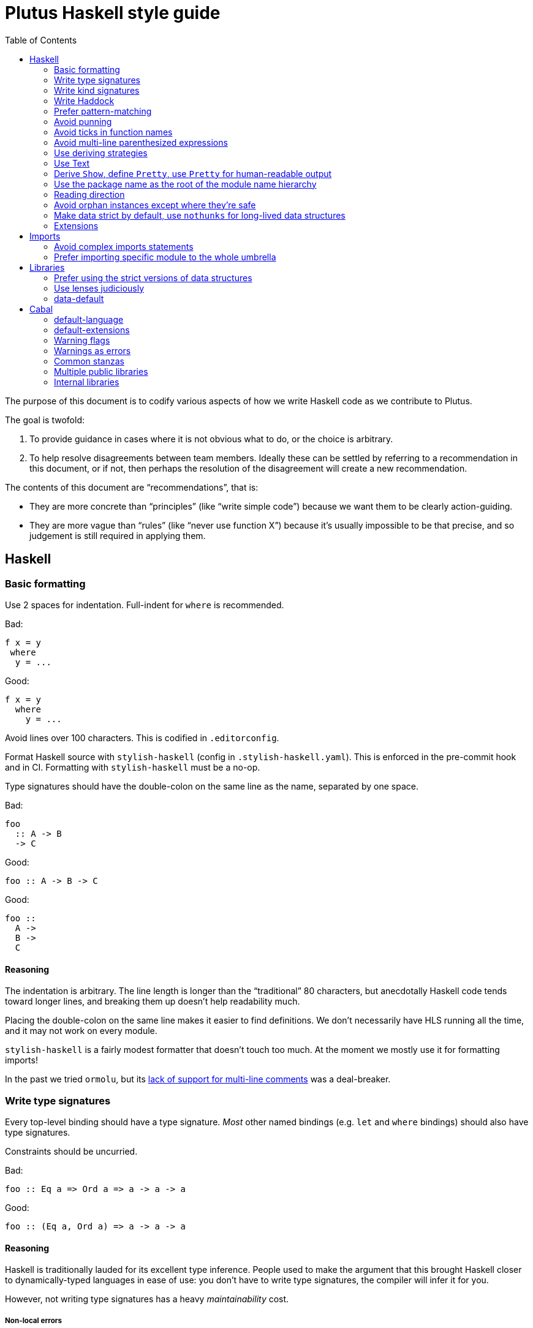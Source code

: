 = Plutus Haskell style guide
:toc:

The purpose of this document is to codify various aspects of how we write Haskell code as we contribute to Plutus.

The goal is twofold:

1. To provide guidance in cases where it is not obvious what to do, or the choice is arbitrary.
2. To help resolve disagreements between team members. Ideally these can be settled by referring to a recommendation in this document, or if not, then perhaps the resolution of the disagreement will create a new recommendation.

The contents of this document are “recommendations”, that is:

- They are more concrete than “principles” (like “write simple code”) because we want them to be clearly action-guiding.

- They are more vague than “rules” (like “never use function X”) because it’s usually impossible to be that precise, and so judgement is still required in applying them.

== Haskell

=== Basic formatting

Use 2 spaces for indentation. Full-indent for `where` is recommended.

Bad:

[source,Haskell]
----
f x = y
 where
  y = ...
----

Good:

[source,Haskell]
----
f x = y
  where
    y = ...
----

Avoid lines over 100 characters. This is codified in `.editorconfig`.

Format Haskell source with `stylish-haskell` (config in `.stylish-haskell.yaml`).
This is enforced in the pre-commit hook and in CI.
Formatting with `stylish-haskell` must be a no-op.

Type signatures should have the double-colon on the same line as the name, separated by one space.

Bad:

[source,Haskell]
----
foo
  :: A -> B
  -> C
----

Good:

[source,Haskell]
----
foo :: A -> B -> C
----

Good:
[source,Haskell]
----
foo ::
  A ->
  B ->
  C
----

==== Reasoning

The indentation is arbitrary. The line length is longer than the “traditional” 80 characters, but anecdotally Haskell code tends toward longer lines, and breaking them up doesn’t help readability much.

Placing the double-colon on the same line makes it easier to find definitions.
We don't necessarily have HLS running all the time, and it may not work on every module.

`stylish-haskell` is a fairly modest formatter that doesn’t touch too much. At the moment we mostly use it for formatting imports!

In the past we tried `ormolu`, but its https://github.com/tweag/ormolu/issues/641[lack of support for multi-line comments] was a deal-breaker.

=== Write type signatures

Every top-level binding should have a type signature. _Most_ other named bindings (e.g. `let` and `where` bindings) should also have type signatures.

Constraints should be uncurried.

Bad:

[source,Haskell]
----
foo :: Eq a => Ord a => a -> a -> a
----

Good:

[source,Haskell]
----
foo :: (Eq a, Ord a) => a -> a -> a
----

==== Reasoning

Haskell is traditionally lauded for its excellent type inference. People used to make the argument that this brought Haskell closer to dynamically-typed languages in ease of use: you don't have to write type signatures, the compiler will infer it for you.

However, not writing type signatures has a heavy _maintainability_ cost.

===== Non-local errors

If types are inferred, then the way a binding is _used_ can affect the type which is inferred for it. That means that a mistake in using a binding can result in an error _inside_ the binding (or elsewhere) due to the inferred type not matching what goes on in the RHS of the binding. More generally, errors can end up appearing in unexpected and counter-intuitive places.

Pinning down the type of a binding means that any errors relating to using that binding will occur at the use site, where they belong!

===== Documentation

It's a Haskell truism that the type forms part of the documentation of a binding. But that requires you to be able to _see_ the type. Of course, in this day and age, we should all have an IDE that shows us the type on hover. But sometimes you're stuck using `vim`. Or you're reviewing the code on Github. Or the IDE is broken.

So do your colleagues a favor and just write it down.

===== Silent changes

Changing the type of a binding often means that something relatively significant has changed. But if the type is inferred, this can happen without you noticing it. This is almost always bad!

=== Write kind signatures

Every type definition that has parameters which are not all of kind `Type` should have a kind signature using `StandaloneKindSignatures`.

==== Examples
Bad:

[source,Haskell]
----
data Term tyname name uni fun a
----

Good:

[source,Haskell]
----
type Term :: Type -> Type -> (Type -> Type) -> Type -> Type -> Type
data Term tyname name uni fun a
----

==== Reasoning

The reasoning is essentially the same as for type signatures. We've got used to GHC inferring all this, and in the past we didn't even have the means to easily state kind signatures. But these days with people using fancier type-level machinery, and with better support for kind signatures, it's time to just start writing them down.

=== Write Haddock

Every top-level exported binding should have Haddock. Non-exported bindings should probably have Haddock too.

Put the module’s haddock comment _right_ above the `module M where` line, and below the PRAGMAs.

==== Reasoning

https://www.michaelpj.com/blog/2022/04/24/on-commenting-code.html[Comment your code!]

=== Prefer pattern-matching

Prefer to use pattern matching where possible, unless it significantly complicates the code.

==== Examples

===== Instead of an equality check

Bad:

[source,Haskell]
----
data SortOrder = Ascending | Descending
    deriving Eq

sortWithOrder' :: Ord a => SortOrder -> [a] -> [a]
sortWithOrder' order = f . sort
  where
    f = if order == Ascending then id else reverse
----

Good:

[source,Haskell]
----
sortWithOrder :: Ord a => SortOrder -> [a] -> [a]
sortWithOrder Ascending  = id . sort
sortWithOrder Descending = reverse . sort
----

===== Instead of destructor functions

Bad:

[source,Haskell]
----
either f g x
----

Good:

[source,Haskell]
----
case x of
  Left e -> f e
  Right s -> g s
----

But this might be okay:

[source,Haskell]
----
fmap (either f g) eithers
----

==== Reasoning

Pattern matching is easy to read, and allows the compiler to give better errors and warnings (e.g. incomplete match warnings).

=== Avoid punning

Avoid using the same names for things at the term and type level. Except for `newtype`` constructors.

==== Examples
Bad:

[source,Haskell]
----
data Foo = Foo Int
----

Good:

[source,Haskell]
----
data Foo = MkFoo Int
----

=== Avoid ticks in function names

Generally avoid using ticks to distinguish function names. All this conveys is that it is “another” version of the function. Try expressing the difference in the function name, even if it makes it longer.

==== Examples

Bad:

[source,Haskell]
----
runCek
runCek’
----

Good:

[source,Haskell]
----
runCek
runCekWithLogs
----

==== Reasoning

It’s a tempting naming convention, but no one likes reading code with such functions. The function names should convey helpful information when possible.

=== Avoid multi-line parenthesized expressions

A parenthesized expression should not span multiple lines. Pull it out to a named binding, use `$`, or otherwise reorganize the code.

==== Examples

Bad:
[source,Haskell]
----
foldr (\a acc -> let
    x = ...
  in a + x + acc) x xs
----

Good:

[source,Haskell]
----
foldr meaningfulName x xs
  where
    meaningfulName :: ...
    meaningfulName a acc = let x = ... in a + x + acc
----

==== Reasoning

A parenthesis forces the user to keep a stack in their head to remember when the current "argument" finishes. Line length limits this to some degree, but if we allow line breaks then the amount of stack can become quite unwieldy.

This also explains why `$` is good: since it indicates there will be no closing paren, there is no need for a stack (it's the "tail call" of bracketing).

=== Use deriving strategies

Always use deriving strategies.

==== Reasoning

Not using deriving strategies requires the compiler to guess which strategy you want. This can have consequences, especially when `DeriveAnyClass` is enabled, since you can accidentally end up using anyclass deriving when you didn’t mean to. Better to be explicit.

=== Use Text

Use Text instead of String unless you have a good reason not to.

==== Reasoning

It’s 2022, use a proper, unicode aware string type instead of a linked list.

=== Derive `Show`, define `Pretty`, use `Pretty` for human-readable output

Always derive `Show`, do not define it manually.

Always use `Pretty` for human-readable output, not `Show`.

Always define `Pretty` explicitly (when you need it). It's okay to delegate to the `Show` instance if you think it's good enough.

==== Reasoning

The derived version of `Show` is always useful as a way of seeing the explicit strucuture of a value as a Haskell value.
Defining `Show` can mean that this is no longer true, and you can't do a better job than the derived version.

We use `Pretty` always for human-readable output, because it's actually friendly to layout and the derived `Show` instance is not usually human friendly.
Therefore if you need to produce output for humans, define a `Pretty` instance.
This will typically need to be hand-written, unless it happens that you can defer to the `Show` instance, e.g. for simple enums `Show` can be fine since it just prints the constructor names.

=== Use the package name as the root of the module name hierarchy

If the package is `foo-bar`, then the modules should all be `FooBar.X`.

==== Reasoning

See “Naming conventions” https://www.haskellforall.com/2021/05/module-organization-guidelines-for.html[here]. We do it slightly differently (“FooBar” rather than “Foo.Bar”), but the main principle is the same.

=== Reading direction

Try to keep a single line *mostly* reading left-to-right or right-to-left.

==== Examples

Bad:

[source,Haskell]
----
traverse (\x -> <some long function body) things
----

Good:

[source,Haskell]
----
for xs $ \x -> …
----

==== Reasoning

Haskell can get quite condensed and hard to read, especially when the reading direction changes frequently. Often there are symmetrical versions of operators like `<=<` and `>=>` or `=<<` and `>>=` that you can switch between to make code easier to read.

=== Avoid orphan instances except where they’re safe

Avoid orphan instances, but don’t worry about it if https://www.michaelpj.com/blog/2020/10/29/your-orphans-are-fine.html[you can be sure that they’re safe].

==== Reasoning

See the blog post.

=== Make data strict by default, use `nothunks` for long-lived data structures

Use `StrictData` for new code; make fields strict unless you have a good reason not to.

For data structures that might live for a long time, use `nothunks` to assert that they don't contain unexpected thunks.

==== Reasoning

A painful lesson of Haskell in production is that space leaks really suck, are a huge pain to track down, and can originate in surprising locations.
This suggests that it's worth a bit of proactive paranoia: just make things strict as much as possible, in the hopes of squashing any nascent space leaks.

This may seem like overkill to you... until you've experienced debugging a space leak!

=== Extensions

==== The Good

These are basically all fine and can be put in `default-extensions`.

- Anything in https://github.com/ghc-proposals/ghc-proposals/pull/380[`GHC2021`]. Once we have a GHC version that supports the GHC2021 language, we will likely switch to using it.
- `LambdaCase`: clear, helpful
- `DerivingStrategies`: always
- `GADTs`: well established, useful
- `OverloadedStrings`: essential when working with `Text`, which you should
- `NegativeLiterals`
- `DerivingVia`: great
- `RoleAnnotations`: if you need it, you need it

==== The Situational

The following extensions are generally fine if you find that they’ll make your life much easier, but you probably don’t want to use them *all* the time.

- `RecordWildCards`
- `TypeFamilies`: often very useful, but can make things tricky. Think before using.
- `DataKinds`
- `FunctionalDependencies`
- `ViewPatterns`: can be very nice, can be a huge mess
- `OverloadedLists`: sometimes a lifesaver, not as indispensable as `OverloadedStrings`

==== The Bad

`UnicodeSyntax`: not worth it

== Imports

=== Avoid complex imports statements
If you find you have:

1. A long explicit import list
2. Several hiding declarations

Then either just import the module in its entirety, or qualify it. Usually if you are using hiding you will need to qualify it.

==== Examples

Bad:

[source,Haskell]
----
import Control.Lens (first, … , _Right) hiding (ix, lens)
----

Good:

[source,Haskell]
----
import Control.Lens qualified as Lens
----

==== Reasoning

Complex import statements are difficult to maintain and cause annoying diffs which are also hard to merge. Qualified function usages are quite easy to read, and not that much worse to write.

=== Prefer importing specific module to the whole umbrella

When working inside a package that exports an “umbrella module”, avoid importing that module directly.

==== Examples

Bad:

[source,Haskell]
----
import PlutusCore
----

Good:

[source,Haskell]
----
import PlutusCore.Name
----

==== Reasoning

Since the umbrella module likely imports everything else, it is easy to accidentally end up with cyclic imports if you import it. Outside the package where it is defined this is usually not a problem.

== Libraries

=== Prefer using the strict versions of data structures

Use the strict versions of most data structures by default unless you have a good reason not to.

==== Reasoning

Lazy data structures are easy ways to get space leaks, and the performance difference is typically negligible.

=== Use lenses judiciously

Use lenses where they allow a significant simplification of the code. For simple use cases just use normal record accessors.

==== Reasoning

Arguably if we’re going to allow lenses in our codebase and force people to know about them, we should commit to them wholesale and use them everywhere. But in practice we just use them for places where they’re hard to beat.

=== data-default

Don’t use `data-default`, instead just define `defaultX` values for your `X` type.

==== Reasoning

`Default` is not terribly bad. It’s truly ad-hoc polymorphism: all you get is name reuse, you can’t (or shouldn’t) write a function that’s polymorphic over `Default a`. That’s fine, but it also means that the benefit is fairly marginal.

Additionally, just defining specific values is more flexible. If, say, you want multiple default values for different contexts, then that is straightforward with values but not with `Default`.

== Cabal

=== default-language

Use Haskel2010.

==== Reasoning
It’s the latest.

=== default-extensions

Put your commonly-used extensions in `default-extensions` rather than repeating them constantly.

==== Reasoning

It’s nice for files to be self-contained, but this is typically a fiction: you need to know about compilation flags from cabal files anyway. It saves a lot of typing to put the really essential stuff in the cabal file.

Haskell “languages” are basically a blessed set of extensions anyway, and people are fine putting those in the cabal file. A lot of what we’re currently doing is manually implementing the GHC2021 language!

=== Warning flags

Use the following set of warning flags:

```
-Wall
-Wnoncanonical-monad-instances
-Wincomplete-uni-patterns
-Wincomplete-record-updates
-Wredundant-constraints
-Widentities
-Wunused-packages
-Wmissing-deriving-strategies
```

==== Reasoning

GHC’s warnings are generally pretty good. `-Wall` doesn’t include them all, so we add some additional useful ones.

=== Warnings as errors

Don’t set `-Werror` by default, only set it in CI builds.

==== Reasoning

Working with `-Werror` enabled is very disruptive, because you can’t e.g. have an unused variable or import even temporarily.

However, it is very useful to keep our code warning-free, so setting `-Werror` in CI is recommended.

=== Common stanzas

Use a common stanza (usually called “lang”) to include a) the language (Haskell2010), b) the `default-extensions`, c) the default set of warnings.

==== Reasoning

Common stanzas are great and make it easier to keep things in sync.

=== Multiple public libraries

Use multiple public libraries judiciously. For now, only use them for additional libraries to be used in test code (“testlibs”).

==== Reasoning

Multiple public libraries are a very useful feature, but they’re not entirely mature yet. One place where they are invaluable is to export a “test library” containing code for testing the main library, without forcing the main library to depend on test libraries.

In due course we may want to use them more widely.

=== Internal libraries

Use internal libraries where it is useful to enforce a clear separation of a “sub-package”.

==== Reasoning

Internal libraries are fairly well supported and make it easy to totally segregate a “sub-package” from the main library. This can be useful for, say, a standalone implementation of a data structure, or similar.

